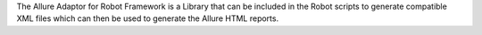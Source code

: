 The Allure Adaptor for Robot Framework is a Library that can be included in the Robot scripts to generate compatible XML files which can then be used to generate the Allure HTML reports.


